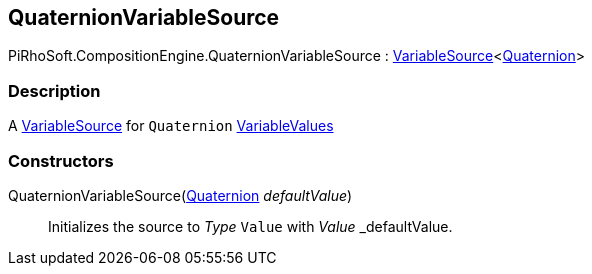 [#reference/quaternion-variable-source]

## QuaternionVariableSource

PiRhoSoft.CompositionEngine.QuaternionVariableSource : <<reference/variable-source-1.html,VariableSource>><https://docs.unity3d.com/ScriptReference/Quaternion.html[Quaternion^]>

### Description

A <<reference/variable-source.html,VariableSource>> for `Quaternion` <<reference/variable-values.html,VariableValues>>

### Constructors

QuaternionVariableSource(https://docs.unity3d.com/ScriptReference/Quaternion.html[Quaternion^] _defaultValue_)::

Initializes the source to _Type_ `Value` with _Value_ _defaultValue.